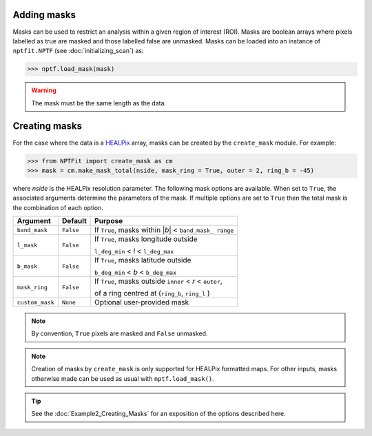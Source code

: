 Adding masks
------------

Masks can be used to restrict an analysis within a given region of interest 
(ROI). Masks are boolean arrays where pixels labelled as true are masked and 
those labelled false are unmasked. Masks can be loaded into an instance of 
``nptfit.NPTF`` (see :doc:`initializing_scan`) as:

.. code:: python

   >>> nptf.load_mask(mask)

.. WARNING::
   The mask must be the same length as the data.

Creating masks
-------------

For the case where the data is a 
`HEALPix <http://healpix.jpl.nasa.gov/>`_
array, masks can be created by the ``create_mask`` module. For example:

.. code:: python

    >>> from NPTFit import create_mask as cm
    >>> mask = cm.make_mask_total(nside, mask_ring = True, outer = 2, ring_b = -45)

where `nside` is the HEALPix resolution parameter. The following mask options are available. When set to ``True``, the associated 
arguments determine the parameters of the mask. If multiple options are set to
``True`` then the total mask is the combination of each option.

+-----------------+--------------+---------------+
| Argument        | Default      | Purpose       |
+=================+==============+===============+
| ``band_mask``   | ``False``    | If ``True``,  |
|                 |              | masks within  |
|                 |              | \|\ *b*\ \|   |
|                 |              | <             |
|                 |              | ``band_mask_  |
|                 |              | range``       |
+-----------------+--------------+---------------+
| ``l_mask``      | ``False``    | If ``True``,  |
|                 |              | masks         |
|                 |              | longitude     |
|                 |              | outside       |
|                 |              |               |
|                 |              | ``l_deg_min`` |
|                 |              | < *l* <       |
|                 |              | ``l_deg_max`` |
|                 |              |               |
+-----------------+--------------+---------------+
| ``b_mask``      | ``False``    | If ``True``,  |
|                 |              | masks         |
|                 |              | latitude      |
|                 |              | outside       |
|                 |              |               |
|                 |              | ``b_deg_min`` |
|                 |              | < *b* <       |
|                 |              | ``b_deg_max`` |
|                 |              |               |
+-----------------+--------------+---------------+
| ``mask_ring``   | ``False``    | If ``True``,  |
|                 |              | masks         |
|                 |              | outside       |
|                 |              | ``inner`` <   |
|                 |              | *r* <         |
|                 |              | ``outer``,    |
|                 |              |               |
|                 |              | of a ring     |
|                 |              | centred at    |
|                 |              | (``ring_b``,  |
|                 |              | \ ``ring_l``  |
|                 |              | )             |
+-----------------+--------------+---------------+
| ``custom_mask`` | ``None``     | Optional      |
|                 |              | user-provided |
|                 |              | mask          |
+-----------------+--------------+---------------+

.. NOTE::
   By convention, ``True`` pixels are masked and ``False`` unmasked.

.. NOTE::
   Creation of masks by ``create_mask`` is only supported for HEALPix 
   formatted maps. For other inputs, masks otherwise made can be used as 
   usual with ``nptf.load_mask()``.

.. TIP::
   See the :doc:`Example2_Creating_Masks` for an exposition of the options described here.


.. _``HEALPix``: http://healpix.jpl.nasa.gov/
